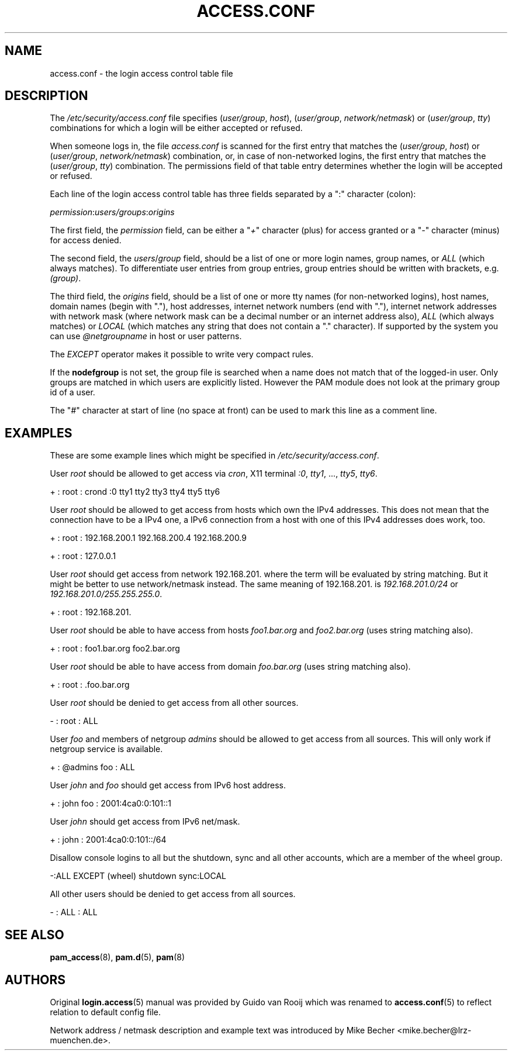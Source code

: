 .\"     Title: access.conf
.\"    Author: 
.\" Generator: DocBook XSL Stylesheets v1.71.1 <http://docbook.sf.net/>
.\"      Date: 06/22/2007
.\"    Manual: Linux\-PAM Manual
.\"    Source: Linux\-PAM Manual
.\"
.TH "ACCESS.CONF" "5" "06/22/2007" "Linux\-PAM Manual" "Linux\-PAM Manual"
.\" disable hyphenation
.nh
.\" disable justification (adjust text to left margin only)
.ad l
.SH "NAME"
access.conf \- the login access control table file
.SH "DESCRIPTION"
.PP
The
\fI/etc/security/access.conf\fR
file specifies (\fIuser/group\fR,
\fIhost\fR), (\fIuser/group\fR,
\fInetwork/netmask\fR) or (\fIuser/group\fR,
\fItty\fR) combinations for which a login will be either accepted or refused.
.PP
When someone logs in, the file
\fIaccess.conf\fR
is scanned for the first entry that matches the (\fIuser/group\fR,
\fIhost\fR) or (\fIuser/group\fR,
\fInetwork/netmask\fR) combination, or, in case of non\-networked logins, the first entry that matches the (\fIuser/group\fR,
\fItty\fR) combination. The permissions field of that table entry determines whether the login will be accepted or refused.
.PP
Each line of the login access control table has three fields separated by a ":" character (colon):
.PP

\fIpermission\fR:\fIusers/groups\fR:\fIorigins\fR
.PP
The first field, the
\fIpermission\fR
field, can be either a "\fI+\fR" character (plus) for access granted or a "\fI\-\fR" character (minus) for access denied.
.PP
The second field, the
\fIusers\fR/\fIgroup\fR
field, should be a list of one or more login names, group names, or
\fIALL\fR
(which always matches). To differentiate user entries from group entries, group entries should be written with brackets, e.g.
\fI(group)\fR.
.PP
The third field, the
\fIorigins\fR
field, should be a list of one or more tty names (for non\-networked logins), host names, domain names (begin with "."), host addresses, internet network numbers (end with "."), internet network addresses with network mask (where network mask can be a decimal number or an internet address also),
\fIALL\fR
(which always matches) or
\fILOCAL\fR
(which matches any string that does not contain a "." character). If supported by the system you can use
\fI@netgroupname\fR
in host or user patterns.
.PP
The
\fIEXCEPT\fR
operator makes it possible to write very compact rules.
.PP
If the
\fBnodefgroup\fR
is not set, the group file is searched when a name does not match that of the logged\-in user. Only groups are matched in which users are explicitly listed. However the PAM module does not look at the primary group id of a user.
.PP
The "\fI#\fR" character at start of line (no space at front) can be used to mark this line as a comment line.
.SH "EXAMPLES"
.PP
These are some example lines which might be specified in
\fI/etc/security/access.conf\fR.
.PP
User
\fIroot\fR
should be allowed to get access via
\fIcron\fR, X11 terminal
\fI:0\fR,
\fItty1\fR, ...,
\fItty5\fR,
\fItty6\fR.
.PP
+ : root : crond :0 tty1 tty2 tty3 tty4 tty5 tty6
.PP
User
\fIroot\fR
should be allowed to get access from hosts which own the IPv4 addresses. This does not mean that the connection have to be a IPv4 one, a IPv6 connection from a host with one of this IPv4 addresses does work, too.
.PP
+ : root : 192.168.200.1 192.168.200.4 192.168.200.9
.PP
+ : root : 127.0.0.1
.PP
User
\fIroot\fR
should get access from network
192.168.201.
where the term will be evaluated by string matching. But it might be better to use network/netmask instead. The same meaning of
192.168.201.
is
\fI192.168.201.0/24\fR
or
\fI192.168.201.0/255.255.255.0\fR.
.PP
+ : root : 192.168.201.
.PP
User
\fIroot\fR
should be able to have access from hosts
\fIfoo1.bar.org\fR
and
\fIfoo2.bar.org\fR
(uses string matching also).
.PP
+ : root : foo1.bar.org foo2.bar.org
.PP
User
\fIroot\fR
should be able to have access from domain
\fIfoo.bar.org\fR
(uses string matching also).
.PP
+ : root : .foo.bar.org
.PP
User
\fIroot\fR
should be denied to get access from all other sources.
.PP
\- : root : ALL
.PP
User
\fIfoo\fR
and members of netgroup
\fIadmins\fR
should be allowed to get access from all sources. This will only work if netgroup service is available.
.PP
+ : @admins foo : ALL
.PP
User
\fIjohn\fR
and
\fIfoo\fR
should get access from IPv6 host address.
.PP
+ : john foo : 2001:4ca0:0:101::1
.PP
User
\fIjohn\fR
should get access from IPv6 net/mask.
.PP
+ : john : 2001:4ca0:0:101::/64
.PP
Disallow console logins to all but the shutdown, sync and all other accounts, which are a member of the wheel group.
.PP
\-:ALL EXCEPT (wheel) shutdown sync:LOCAL
.PP
All other users should be denied to get access from all sources.
.PP
\- : ALL : ALL
.SH "SEE ALSO"
.PP

\fBpam_access\fR(8),
\fBpam.d\fR(5),
\fBpam\fR(8)
.SH "AUTHORS"
.PP
Original
\fBlogin.access\fR(5)
manual was provided by Guido van Rooij which was renamed to
\fBaccess.conf\fR(5)
to reflect relation to default config file.
.PP
Network address / netmask description and example text was introduced by Mike Becher <mike.becher@lrz\-muenchen.de>.
